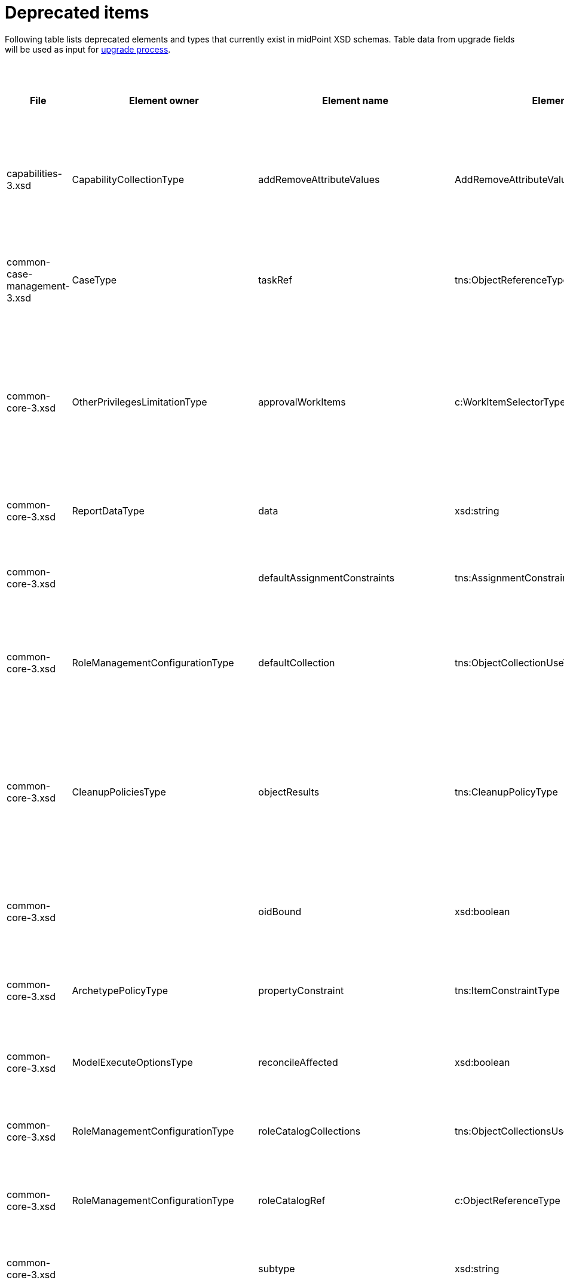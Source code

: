 = Deprecated items
:page-since: 4.8
:page-toc: top

Following table lists deprecated elements and types that currently exist in midPoint XSD schemas.
Table data from upgrade fields will be used as input for xref:/midpoint/devel/design/upgrade-process-4.8/design.adoc[upgrade process].

.Deprecated items
[%header,cols=14]
|===
| File
| Element owner
| Element name
| Element type
| Planned removal
| Implementation priority [1 (low) - 5 (high)]
| Notes
| Automatic migration ideas
| Responsible
| Schema change identifier
| Upgrade phase
| Upgrade type
| Upgrade priority
| Analysis done (Prepared for implementation. Yes/No)

| capabilities-3.xsd
| CapabilityCollectionType
| addRemoveAttributeValues
| AddRemoveAttributeValuesCapabilityType
|
|
| Removed.

Deprecated in 4.0 by https://github.com/Evolveum/midpoint/commit/fab755d8[fab755d8].
Removed in 4.8 by https://github.com/Evolveum/midpoint/commit/8038b70f[8038b70f].

The element was replaced by `addRemoveAttributeValues` property of `update` capability.

|
For configured capabilities, the `update` capability has to be modified according to the `addRemoveAttributeValues` content.

For native capabilities, the situation is most probably OK (as the old-style capability stopped to be produced in 4.0), but for sure, one should refresh the capabilities.
Or, the migration tool can do the same operation as for configured capabilities.

| Pavol
a|
* [.green]#AddRemoveAttributeValues 4.4#
* [.green]#AddRemoveAttributeValues 4.7#
* [.green]#AddRemoveAttributeValues 4.8#
| Before upgrade
| Automatic if implemented.
| Critical
| Analyzed and removed from the schema. Done.

| common-case-management-3.xsd
| CaseType
| taskRef
| tns:ObjectReferenceType
|
|
| Removed (not used anymore).

This item was used to bind approval cases and their execution tasks.
It was maintained by midPoint only, never set manually.
It is no longer used.
So, it was now simply dropped from the schema, without any replacement.

Introduced in 4.0.
Marked as deprecated in 4.0.3/4.1.
See https://github.com/Evolveum/midpoint/commit/e1b6fb81c18dec045605cc2a511c6d8e47f9cb33[e1b6fb81].
Removed in 4.8 by https://github.com/Evolveum/midpoint/commit/861b6d9a[861b6d9a].

| Any data in that item can be safely discarded.
| Pavol
a|
* [.green]#CaseTaskRef 4.4#
* [.green]#CaseTaskRef 4.7#
* [.green]#CaseTaskRef 4.8#
| N/A
| Automatic.
| N/A
| Analyzed and removed from the schema. Done.

| common-core-3.xsd
| OtherPrivilegesLimitationType
| approvalWorkItems
| c:WorkItemSelectorType
|
|
| Used to limit delegated privileges related to approval work items.
In both 4.4 and 4.7, it is incorrectly used in the code:
Although only `caseManagementWorkItems` should be used, both `caseManagementWorkItems` and `approvalWorkItems` are used by mistake.
(At different places, with `caseManagementWorkItems` mostly ignored.)

Introduced in 3.6.
Marked as deprecated in 4.0 by https://github.com/Evolveum/midpoint/commit/6326a7cbb6014835680e6c01c599c28810cb0c88[6326a7cb].

The new style is consistently used only after https://github.com/Evolveum/midpoint/commit/c9f3fec9[c9f3fec9] (4.8).
So, I think that we cannot remove the old style, because if the user switched to the new style in 4.4 and 4.7, things would break for him.

[.green]#Processor in 4.4/4.7 does nothing, just reports a warning.#
[.green]#Processor in 4.8 does the migration.#
| The migrator should treat `approvalWorkItems` as a default value for `caseManagementWorkItems`.
| Pavol
a|
* [.green]#ApprovalWorkItems 4.4#
* [.green]#ApprovalWorkItems 4.7#
* [.green]#ApprovalWorkItems 4.8#
| After upgrade.
| Automated if implemented.
| Optional.
|

| common-core-3.xsd
| ReportDataType
| data
| xsd:string
|
|
| Full data of the report.

Still needed, so I un-deprecated it.
| N/A
| Pavol
a|
* [.green]#ReportData 4.4#
* [.green]#ReportData 4.7#
* [.green]#N/A 4.8#
| N/A
| N/A
| N/A
|

| common-core-3.xsd
|
| defaultAssignmentConstraints
| tns:AssignmentConstraintsType
| 4.8
|
| It was deprecated with new request access UI. #Is this still needed?# There's currently no replacement for this?
|
| Vilo
a|
* [.red]#TODO 4.4#
* [.green]#DefaultAssignmentConstraints 4.7#
* [.green]#DefaultAssignmentConstraints 4.8#
|
|
|
|

| common-core-3.xsd
| RoleManagementConfigurationType
| defaultCollection
| tns:ObjectCollectionUseType
| 4.8
|
| Configuration was moved to adminGuiConfiguration/accessRequest/roleCatalog/collection. Eg. `systemConfiguration/roleManagement/defaultCollection/collectionUri` ->
`systemConfiguration/adminGuiConfiguration/accessRequest/roleCatalog/collection/identifier` RoleCollectionViewType.default should be set to true.

code/schema cleanup commit https://github.com/Evolveum/midpoint/commit/0e7a0554ddbffe154151b80db22b505c509054f0[0e7a0554]
[.red]#KINDA PROBLEM: this is not deprecated in 4.4, objet validator/upgrade before not possible, only afterwards - meaning user will not know before upgrade that this has to be upgraded.#
|
| Kate
a|
* [.red]#TODO in 4.4#
* [.green]#RoleManagementDefaultCollection 4.7#
* [.green]#RoleManagementDefaultCollection 4.8#
a|
* After 4.4
* Before 4.7
* Before 4.8
| Automatic
| Necessary
| Analyzed and removed from the schema.

| common-core-3.xsd
| CleanupPoliciesType
| objectResults
| tns:CleanupPolicyType
|
|
| Removed.

Deprecated in 4.3 by https://github.com/Evolveum/midpoint/commit/26044356[26044356].
Removed in 4.8 by https://github.com/Evolveum/midpoint/commit/df9d41d4[df9d41d4].

The value of `objectResults` served as a default for both `simpleOperationExecutions` and `complexOperationExecutions`.
See https://github.com/Evolveum/midpoint/blob/master/repo/repo-common/src/main/java/com/evolveum/midpoint/repo/common/util/OperationExecutionWriter.java#L289-L304[the code].

|
Take the value.
If `simpleOperationExecutions` is not specified, set it to the value.
If `complexOperationExecutions` is not specified, set it to the value.
| Pavol
a|
* [.green]#CleanupPolicy 4.4#
* [.green]#CleanupPolicy 4.7#
* [.green]#CleanupPolicy 4.8#
| Before upgrade
| Automatic if implemented.
| Not critical.

If not done, the information will disappear and system-wide default value of keeping 5 records is applied.
See https://github.com/Evolveum/midpoint/blob/master/repo/repo-common/src/main/java/com/evolveum/midpoint/repo/common/util/OperationExecutionWriter.java#L325-L334[the code].
| Yes

| common-core-3.xsd
|
| oidBound
| xsd:boolean
|
|
| This property was introduced in 2014 by https://github.com/Evolveum/midpoint/commit/2d71af12[2d71af12].
It was marked as deprecated in that very commit.
The discussion with Radovan revealed that this is just a workaround for not knowing focus OID when mappings are evaluated.
(For new objects, i.e. `ADD` operations.)
The serious solution would be to generate OID before the operation, so that it could be used in the mappings.

See bug:MID-8867[].
#Will we do this in 4.8?#
| No automation possible.
| Pavol
a|
* [.green]#OidBound 4.4#
* [.green]#OidBound 4.7#
* [.green]#OidBound 4.8#
| N/A
| N/A
| N/A
| Probably will not be removed now.

| common-core-3.xsd
| ArchetypePolicyType
| propertyConstraint
| tns:ItemConstraintType
|
|
| Removed.

Deprecated in 4.1 by https://github.com/Evolveum/midpoint/commit/940c62e6[940c62e6].
Removed in 4.8 by https://github.com/Evolveum/midpoint/commit/551ab3fd[551ab3fd].

| Take all values of `propertyConstraint` and add them to (multivalued) `itemConstraint`.
| Pavol
a|
* [.green]#PropertyConstraint 4.4#
* [.green]#PropertyConstraint 4.7#
* [.green]#PropertyConstraint 4.8#
| Before upgrade
| Automatic if implemented.
| May be critical.
If not done, that part of configuration will disappear.
|

| common-core-3.xsd
| ModelExecuteOptionsType
| reconcileAffected
| xsd:boolean
|
|
| Removed (not used anymore).

Deprecated in 4.2 by https://github.com/Evolveum/midpoint/commit/9c6a5ba5[9c6a5ba5].
Removed in 4.8 by https://github.com/Evolveum/midpoint/commit/5e83b64e[5e83b64e].

The functionality controlled by this option was removed somewhere between 4.2 and 4.4.
(It is not present in 4.4 for sure.)
Hence, the option can be safely removed from the schema.
| Not needed.
| Pavol
a|
* [.green]#ReconcileAffected 4.4#
* [.green]#ReconcileAffected 4.7#
* [.green]#ReconcileAffected 4.8#
| N/A
| Automatic.
| N/A
| Analyzed and removed from the schema. Done.

| common-core-3.xsd
| RoleManagementConfigurationType
| roleCatalogCollections
| tns:ObjectCollectionsUseType
| 4.8
|
| Configuration was moved to adminGuiConfiguration/accessRequest/roleCatalog/collection
Eg. for each `systemConfiguration/roleManagement/roleCatalogCollections/collection/collectionUri` ->
`systemConfiguration/adminGuiConfiguration/accessRequest/roleCatalog/collection/identifier`

code/schema cleanup commit https://github.com/Evolveum/midpoint/commit/0e7a0554ddbffe154151b80db22b505c509054f0[0e7a0554]
|
| Kate
a|
* [.green]#N/A in 4.8#
* [.green]#RoleCatalogCollections 4.7#
* [.green]#RoleCatalogCollections 4.8#
|
|
|
| Analyzed and removed from the schema.

| common-core-3.xsd
| RoleManagementConfigurationType
| roleCatalogRef
| c:ObjectReferenceType
| 4.8
|
| Configuration was moved to adminGuiConfiguration/accessRequest/roleCatalog/roleCatalogRef

Just copy the value from the old element to the new one

code/schema cleanup commit https://github.com/Evolveum/midpoint/commit/0e7a0554ddbffe154151b80db22b505c509054f0[0e7a0554]
|
| Kate
a|
* [.green]#N/A in 4.8#
* [.green]#RoleCatalogRef 4.7#
* [.green]#RoleCatalogRef 4.8#
|
|
|
| Analyzed and removed from the schema.

| common-core-3.xsd
|
| subtype
| xsd:string
|
|
| Only manual fix. Archetypes should be used.
|
| Vilo
a|
* [.green]#Subtype 4.4#
* [.green]#Subtype 4.7#
* [.green]#Subtype 4.8#
| Before
| Manual
| Optional
|

| common-core-3.xsd
| PersonaConstructionType
| targetSubtype
| xsd:string
|
|
| Removed.

Deprecated in 4.4 by https://github.com/Evolveum/midpoint/commit/f423dc30[f423dc30].
Removed in 4.8 by https://github.com/Evolveum/midpoint/commit/9e02d004[9e02d004].

Matching of personas by `subtype` values is not supported anymore.
Any such use should be migrated to the use of archetypes.
An example of doing this (for tests) is presented in https://github.com/Evolveum/midpoint/commit/9e02d004[9e02d004].
| Not possible.
| Pavol
a|
* [.green]#PersonaTargetSubtype 4.4#
* [.green]#PersonaTargetSubtype 4.7#
* [.green]#PersonaTargetSubtype 4.8#
| Before upgrade
| Manual
| Critical (if the feature is used)
| Analyzed and removed from the schema. Done.

| common-correlation-3.xsd
| IdMatchCorrelatorType
| followOn
| tns:CompositeCorrelatorType
|
|
| Removed.

Introduced in 4.5 by https://github.com/Evolveum/midpoint/commit/107d6bbe[107d6bbe].
Deprecated in 4.6 by https://github.com/Evolveum/midpoint/commit/eb3e8dbb[eb3e8dbb].
Removed in 4.8 by https://github.com/Evolveum/midpoint/commit/df69d0cb[df69d0cb].

Related to ID Match correlator.
Instead of `followOn` item, the `referenceIdProperty` should be used.
An example of doing this (for a test) is presented in https://github.com/Evolveum/midpoint/commit/df69d0cb[df69d0cb].
| Not possible.
| Pavol
a|
* [.green]#N/A 4.4#
* [.green]#FollowOn 4.7#
* [.green]#FollowOn 4.8#
| Before upgrade
| Manual
| Critical (if ID Match correlator is used)
| Analyzed and removed from the schema. Done.

| common-gui-3.xsd
|
| additionalPanels
| tns:GuiObjectListViewAdditionalPanelsType
|
|
| 4.8 - copying between classes, 4.4 - used only for member panel additionalPanels.memberPanel and we can use ContainerPanelConfigurationType.listView instead
| Possible for additionalPanels.memberPanel.
| Lukas
a|
* [.red]#TODO 4.4#
* [.red]#TODO 4.7#
* [.red]#TODO 4.8#
| N/A
| Automatic if implemented.
| N/A
| Analyzed and removed from the schema. Done.

| common-gui-3.xsd
|
| container
| tns:VirtualContainersSpecificationType
|
|
| Use panel.container instead.
| Probably not possible, we need panel identifier. Maybe we can use 'basic' panel.
| Lukas
a|
* [.green]#Container 4.4#
* [.green]#Container 4.7#
* [.green]#Container 4.8#
| Before
| Manual
| Necessary
| Analyzed and removed from the schema. Done.

| common-gui-3.xsd
| SearchBoxConfigurationType
| defaultObjectType
| xsd:QName
|
|
| use objectTypeConfiguration -> defaultValue instead.

Before removal, copy the value from defaultObjectType element to objectTypeConfiguration -> defaultValue element.

Removed in 4.8 by https://github.com/Evolveum/midpoint/commit/a6f75c79[a6f75c79].

|
| Kate
a|
* [.green]#DefaultObjectType 4.4#
* [.green]#DefaultObjectType 4.7#
* [.green]#DefaultObjectType 4.8#
| Before. Old mp version running (described steps should be produced)
| Seamless
| Necessary
| Analyzed and removed from the schema.

| common-gui-3.xsd
| SearchBoxConfigurationType
| defaultScope
| tns:SearchBoxScopeType
|
|
| use scopeConfiguration -> defaultValue instead.

Before removal, copy the value from defaultScope element to scopeConfiguration -> defaultValue element.

Removed in 4.8 by https://github.com/Evolveum/midpoint/commit/510c3027[510c3027].

|
| Kate
a|
* [.green]#DefaultScope 4.4#
* [.green]#DefaultScope 4.7#
* [.green]#DefaultScope 4.8#
| Before. Old mp version running (described steps should be produced)
| Seamless
| Necessary
| Analyzed and removed from the schema.

| common-gui-3.xsd
| SearchItemType
| displayName
| t:PolyStringType
| SearchItemType
|
| Use display/label instead.

Before removal  copy the value of the displayName element to SearchItemType/display/label

code cleanup commit https://github.com/Evolveum/midpoint/commit/315f30a6[315f30a6]
|
| Kate
a|
* [.green]#SearchItemDisplayName 4.4#
* [.green]#SearchItemDisplayName 4.7#
* [.green]#SearchItemDisplayName 4.8#
a|
* After 4.4
* Before 4.7
* Before 4.8
| Seamless
| Necessary
| Analyzed and removed from the schema.

| common-gui-3.xsd
|
| forms
| tns:ObjectFormType
|
|
| Just remove this? XML update probably needed (admin gui configuration objects),
Used only for copying between classes.
| We can just remove it.
| Lukas
a|
* [.red]#TODO 4.4#
* [.red]#TODO 4.7#
* [.red]#TODO 4.8#
| N/A
| Automatic
| N/A
| Analyzed and removed from the schema. Done.

| common-gui-3.xsd
|
| name
| xsd:string
| 4.8
|
| Used in GuiActionType, identifier should be used.
| We can copy name value to identifier.
[.red]#PROBLEM: name not deprecated in 4.4, identifier not available.
Validation in 4.4 (pre-upgrade will not show any issue).
We can mark it deprecated maybe and verify/updated after midpoint is upgraded to 4.8?#
| Lukas
a|
* [.red]#TODO 4.4#
* [.green]#GuiActionName 4.7#
* [.green]#GuiActionName 4.8#
| N/A
| Automatic if implemented
| N/A
| Analyzed and removed from the schema. Done.

| common-gui-3.xsd
|
| objectForms
| tns:ObjectFormsType
| 4.8
|
| This has to be moved to  objectDetails/objectDetailsPage/forms.
Located in AdminGuiConfigurationType, meaning AbstractRoleType and SystemConfigurationType has to be updated if necessary. Used only for copying between classes.
| We can convert it to configuration for panels.
| Lukas
a|
* [.green]#ObjectForms 4.4#
* [.green]#ObjectForms 4.7#
* [.green]#ObjectForms 4.8#
a|
* After 4.4
* Before 4.7
* Before 4.8
| Probably manual.
| Necessary
| Analyzed and removed from the schema. Done.

| common-gui-3.xsd
| AdminGuiConfigurationType
| userDashboard
| tns:DashboardLayoutType
| 4.8
|
| Use homePage configuration instead.

userDashboard/widget/identifier -> homePage/widget/identifier (identifier value should be also reviewed; earlier the identifier looked like "http://midpoint.evolveum.com/xml/ns/public/gui/component-3/dashboard/widget#myWorkItems", now it's simplified to "myWorkItems")

userDashboard/widget/visibility -> homePage/widget/visibility

Important: homePage/type is to be set to UserType (homePage is multivalue and can be defined for different types of logged in focus)

code cleanup commit https://github.com/Evolveum/midpoint/commit/819d69f4[819d69f4]
|
| Kate
a|
* [.red]#TODO 4.4#
* [.red]#TODO 4.7#
* [.red]#TODO 4.8#
|
|
|
| Analyzed and removed from the schema.

| common-gui-3.xsd
|
| userDashboardLink
| tns:RichHyperlinkType
| 4.8
|
| Use homePage instead. #Can this be translated 1:1?#
|
| Kate
a|
* [.red]#TODO 4.4#
* [.red]#TODO 4.7#
* [.red]#TODO 4.8#
|
|
|
|

| common-model-context-3.xsd
| LensProjectionContextType
| accountPasswordPolicy
| c:ValuePolicyType
|
|
| Removed (not used anymore).

Deprecated in 4.0 by https://github.com/Evolveum/midpoint/commit/c1088e0a[c1088e0a].
Removed in 4.8 by https://github.com/Evolveum/midpoint/commit/1adf09dc[1adf09dc].

This property was maintained by midPoint and is not used for a long time.
It can be safely dropped from the schema.
| Not needed.
| Pavol
a|
* [.green]#AccountPasswordPolicy 4.4#
* [.green]#AccountPasswordPolicy 4.7#
* [.green]#AccountPasswordPolicy 4.8#
| N/A
| Automatic.
| N/A
| Analyzed and removed from the schema. Done.

| common-model-context-3.xsd
|
| accountPasswordPolicyRef
| c:ObjectReferenceType
|
|
| Removed (not used anymore).

Deprecated in 4.0 by https://github.com/Evolveum/midpoint/commit/c1088e0a[c1088e0a].
Removed in 4.8 by https://github.com/Evolveum/midpoint/commit/1adf09dc[1adf09dc].

This property was maintained by midPoint and is not used for a long time.
It can be safely dropped from the schema.
| Not needed.
| Pavol
a|
* [.green]#AccountPasswordPolicy 4.4#
* [.green]#AccountPasswordPolicy 4.7#
* [.green]#AccountPasswordPolicy 4.8#
| N/A
| Automatic.
| N/A
| Analyzed and removed from the schema. Done.

| common-notifications-3.xsd
|
| FileConfigurationType
|
| 4.7
|
| MessageTransportConfigurationType/file should be used.
| [.red]#TODO: Was not deprecated yet because it breaks old GUI, see comments in NotificationConfigTabPanel.
Now deprecated, notification config panel has to be fixed in master and support-4.7 proably.#
[.purple]#WARNING: `sysconfig/notificationConfiguration/file` was marked deprecated on master and support-4.7. Is it ok?#
Not deprecated in 4.4, configuration can be updated after upgrade.
| Tony
a|
* [.green]#N/A 4.4#
* [.green]#FileTransport 4.7#
* [.green]#FileTransport 4.8#
|
|
|
|

| common-notifications-3.xsd
|
| LegacyCustomTransportConfigurationType
|
| 4.7
|
| #TODO#
| Not deprecated in 4.4, configuration can be updated after upgrade.
| Tony
a|
* [.green]#N/A 4.4#
* [.green]#CustomTransport 4.7#
* [.green]#CustomTransport 4.8#
|
|
|
|

| common-notifications-3.xsd
|
| MailConfigurationType
|
| 4.7
|
| MessageTransportConfigurationType/mail should be used.
| [.red]#TODO: Was not deprecated yet because it breaks old GUI, see comments in NotificationConfigTabPanel.
Now deprecated, notification config panel has to be fixed in master and support-4.7 proably.#
[.purple]#WARNING: `sysconfig/notificationConfiguration/mail` was marked deprecated on master and support-4.7. Is it ok?#
Not deprecated in 4.4, configuration can be updated after upgrade.
| Tony
a|
* [.green]#N/A 4.4#
* [.green]#MailTransport 4.7#
* [.green]#MailTransport 4.8#
|
|
|
|

| common-notifications-3.xsd
|
| NotificationTransportConfigurationType
|
| 4.7
|
| Use new messageTransportConfiguration instead.
| This is parent type for notification configuration types (sms, file, ...).
Should be marked abstract, can't be used directly, therefore no validation item will be ever created for this type.
| Tony
a|
* [.green]#N/A 4.4#
* [.green]#N/A 4.7#
* [.green]#N/A 4.8#
|
|
|
|

| common-notifications-3.xsd
|
| SmsConfigurationType
|
| 4.7
|
| MessageTransportConfigurationType/sms should be used.
| Not deprecated in 4.4, configuration can be updated after upgrade.
| Tony
a|
* [.green]#N/A 4.4#
* [.green]#SmsTransport 4.7#
* [.green]#SmsTransport 4.8#
|
|
|
|

| common-notifications-3.xsd
|
| customTransport
| tns:LegacyCustomTransportConfigurationType
| 4.7
|
| MessageTransportConfigurationType/customTransport should be used.
| Not deprecated in 4.4, configuration can be updated after upgrade.
| Tony
a|
* [.green]#N/A 4.4#
* [.green]#CustomTransport 4.7#
* [.green]#CustomTransport 4.8#
|
|
|
|

| common-notifications-3.xsd
|
| sms
| tns:SmsConfigurationType
| 4.7
|
| MessageTransportConfigurationType/sms should be used.
| Not deprecated in 4.4, configuration can be updated after upgrade.
| Tony
a|
* [.green]#N/A 4.4#
* [.green]#SmsTransport 4.7#
* [.green]#SmsTransport 4.8#
|
|
|
|

| common-provisioning-3.xsd
| SynchronizationType
| objectSynchronization
| ObjectSynchronizationType

// NOTE: both `objectSynchronization` and `ObjectSynchronizationType` are marked as deprecated.
// This entry applies to both.

|
| 3 (currently).
Later we should do something with this, probably in similar to how tasks were migrated to activities.
| In 4.6, we improved the style of configuration of the resource objects synchronization.
It was moved into `schemaHandling/objectType` definitions and modernized.
The legacy style (`synchronization/objectSynchronization`) was marked as deprecated in the same midPoint version by https://github.com/Evolveum/midpoint/commit/0a58e992[0a58e992].

To migrate, use the new format.
See https://docs.evolveum.com/midpoint/reference/resources/resource-configuration/schema-handling/changes-in-4.6/[the documentation] for more information.

// On 2023-05-25 we (Vilo, Rado, Pavol) decided to keep the legacy style available in 4.8, because otherwise there would be no migration path from 4.4.
// (The functionality was not available at that time; and the change is substantial.)
| To be analyzed (most probably quite complex).
| Pavol
a|
* [.green]#N/A 4.4#
* [.green]#ResourceSynchronization 4.7#
* [.green]#ResourceSynchronization 4.8#
| Before
| Manual
| Optional but strongly recommended.
|

| common-provisioning-3.xsd
| ObjectSynchronizationType
| `reaction`
| LegacySynchronizationReactionType
4+| This is a part of deprecated `objectSynchronization` item (of `ObjectSynchronizationType`).
| Pavol
a|
* [.green]#N/A 4.4#
* [.green]#ResourceSynchronization 4.7#
* [.green]#ResourceSynchronization 4.8#
3+| see `objectSynchronization` above
|

| common-provisioning-3.xsd
| ResourceObjectTypeDefinitionType
| auxiliaryObjectClass
| xsd:QName
|
| 3
| This property was moved to newly-introduced `delineation` item and deprecated (in its original place) in 4.6 by https://github.com/Evolveum/midpoint/commit/1f3cb147[1f3cb147].

Just like `objectSynchronization` item above, we decided not to remove it in 4.8.

| Move (or merge?) the values if they do not exist in `delineation`.
| Pavol
a|
* [.green]#N/A 4.4#
* [.green]#ResourceSynchronization 4.7#
* [.green]#ResourceSynchronization 4.8#
| Before
| Manual
| Optional but strongly recommended.
|

| common-provisioning-3.xsd
| ResourceObjectTypeDefinitionType
| baseContext
| tns:ResourceObjectReferenceType
|
| 3
| Just like `auxiliaryObjectClass` property above, this item was moved to newly-introduced `delineation` item and deprecated (in its original place) in 4.6 by https://github.com/Evolveum/midpoint/commit/29c0a6ee[29c0a6ee].
We decided not to remove it in 4.8.

| Move the value to `delineation` (what about conflicts?)
| Pavol
a|
* [.green]#N/A 4.4#
* [.green]#ResourceSynchronization 4.7#
* [.green]#ResourceSynchronization 4.8#
| Before
| Manual
| Optional but strongly recommended.
|


| common-provisioning-3.xsd
|
| searchHierarchyScope
| tns:SearchHierarchyScopeType
|
| 3
| Just like `baseContext` property above, this item was moved to newly-introduced `delineation` item and deprecated (in its original place) in 4.6 by https://github.com/Evolveum/midpoint/commit/29c0a6ee[29c0a6ee].
We decided not to remove it in 4.8.

| Move the value to `delineation` (what about conflicts?)
| Pavol
a|
* [.green]#N/A 4.4#
* [.green]#ResourceSynchronization 4.7#
* [.green]#ResourceSynchronization 4.8#
| Before
| Manual
| Optional but strongly recommended.
|

| common-security-3.xsd
| AbstractAuthenticationModuleType
| name
| xsd:string
|
|
| Use identifier instead.

The usage was removed but then returned back due to mp damage in case of wrong update process.

4.4 -> 4.8 : AbstractAuthenticationModuleType.identifier element should be added. The value of the name attribute is to be copied to the identifier. Then name can be removed.

4.7 -> 4.8 : In case name value exists but identifier doesn't, the same steps as for 4.4. If both values exist, just remove name value (starting from 4.7 identifier appeared and was used with a higher priority than name).
If no of these 2 elements values present, it's considered to be a wrong configuration. Identifier element is set to be mandatory.

code cleanup commit https://github.com/Evolveum/midpoint/commit/c36ef0f0[c36ef0f0]
removed from schema in commit https://github.com/Evolveum/midpoint/commit/27cc3ca3[27cc3ca3]
reverted in commit https://github.com/Evolveum/midpoint/commit/2e3df132[2e3df132]

[.red]#PROBLEM: name not deprecated in 4.4, will not be shown as validation issue.
After MP upgrade it will be shown via newer ninja/schema.#
|
| Kate
a|
* [.green]#N/A 4.4#
* [.green]#AuthenticationName 4.7#
* [.green]#AuthenticationName 4.8#
| old mp version running (described steps should be produced)
|
|
| Won't be removed for now

| common-security-3.xsd
| AuthenticationSequenceType
| name
| xsd:string
|
|
| Use identifier instead.

The usage was removed but then returned back due to mp damage in case of wrong update process.

4.4 -> 4.8 : AuthenticationSequenceType.identifier element should be added. The value of the name attribute is to be copied to the identifier. Then name can be removed.

4.7 -> 4.8 : In case name value exists but identifier doesn't, the same steps as for 4.4. If both values exist, just remove name value (starting from 4.7 identifier appeared and was used with a higher priority than name).
If no of these 2 elements values present, it's considered to be a wrong configuration. Identifier element is set to be mandatory.

code cleanup commit https://github.com/Evolveum/midpoint/commit/8a888a0a[8a888a0a]
removed from schema in commit https://github.com/Evolveum/midpoint/commit/27cc3ca3[27cc3ca3]
reverted in commit https://github.com/Evolveum/midpoint/commit/cecb2db4[cecb2db4]

[.red]#PROBLEM: name not deprecated in 4.4, will not be shown as validation issue.
After MP upgrade it will be shown via newer ninja/schema.#
|
| Kate
a|
* [.green]#N/A 4.4#
* [.green]#AuthenticationName 4.7#
* [.green]#AuthenticationName 4.8#
| old mp version running (described steps should be produced)
|
|
| Won't be removed for now

| common-security-3.xsd
| AuthenticationSequenceModuleType
| name
| xsd:string
|
|
| Use identifier instead.

The usage was removed but then returned back due to mp damage in case of wrong update process.

4.4 -> 4.8 : AuthenticationSequenceModuleType.identifier element should be added. The value of the name attribute is to be copied to the identifier. Then name can be removed.

4.7 -> 4.8 : In case name value exists but identifier doesn't, the same steps as for 4.4. If both values exist, just remove name value (starting from 4.7 identifier appeared and was used with a higher priority than name).
If no of these 2 elements values present, it's considered to be a wrong configuration. Identifier element is set to be mandatory.

code cleanup commit https://github.com/Evolveum/midpoint/commit/375d6f93[375d6f93]
removed from schema in commit https://github.com/Evolveum/midpoint/commit/27cc3ca3[27cc3ca3]
reverted in commit https://github.com/Evolveum/midpoint/commit/c5d8c610[c5d8c610]

[.red]#PROBLEM: name not deprecated in 4.4, will not be shown as validation issue.
After MP upgrade it will be shown via newer ninja/schema.#
|
| Kate
a|
* [.green]#N/A 4.4#
* [.green]#AuthenticationName 4.7#
* [.green]#AuthenticationName 4.8#
| old mp version running (described steps should be produced)
|
|
| Won't be removed for now

| common-security-3.xsd
| CredentialsResetPolicyType
| name
| xsd:string
| 4.8
|
| Use identifier instead.

The usage was removed but then returned back due to mp damage in case of wrong update process.

4.4 -> 4.8 : CredentialsResetPolicyType.identifier element should be added. The value of the name attribute is to be copied to the identifier. Then name can be removed.

4.7 -> 4.8 : In case name value exists but identifier doesn't, the same steps as for 4.4. If both values exist, just remove name value (starting from 4.7 identifier appeared and was used with a higher priority than name).
If no of these 2 elements values present, it's considered to be a wrong configuration. Identifier element is set to be mandatory.

code cleanup commit https://github.com/Evolveum/midpoint/commit/f78a430d[f78a430d]
removed from schema in commit https://github.com/Evolveum/midpoint/commit/27cc3ca3[27cc3ca3]
reverted in commit https://github.com/Evolveum/midpoint/commit/8531a781[8531a781]

[.red]#PROBLEM: name not deprecated in 4.4, will not be shown as validation issue. Identifier also not available here#
|
| Kate
a|
* [.red]#TODO 4.4#
* [.green]#CredentialsResetName 4.7#
* [.green]#CredentialsResetName 4.8#
| old mp version running (described steps should be produced)
|
|
| Won't be removed for now

| common-tasks-3.xsd
| ActivityStateType
| workState (not deprecated)
| PureCompositeWorkStateType (deprecated)
|
| 1
| This is the work state created by custom composite activities.
It is not a configuration, but a state maintained by the activity itself.

Most of the time, it is empty, like `<workState xsi:type="c:CustomCompositeWorkStateType"/>`.

In 4.4, the type was called `PureCompositeWorkStateType`, but since 4.4.4 and 4.7, it is deprecated and replaced by `CustomCompositeWorkStateType` (see https://github.com/Evolveum/midpoint/commit/bd840722[bd840722] and https://github.com/Evolveum/midpoint/commit/6a611801[6a611801]).

If we removed the type definition, the task objects of this type will be no longer readable.
(AFAIK there is no schema migration mechanism for types.)

We could write a migration code that would swap the types, but is it worth the effort?

Note that these activities are marked experimental in the schema in `ActivityCompositionType` (but not in the docs).
Moreover, there is no code bound to this type except for its definition.
So, maybe the most reasonable is to postpone removal of this type to (e.g.) 5.0.
| #TBD#
| Pavol
a|
* [.red]#TODO 4.4#
* [.red]#TODO 4.7#
* [.red]#TODO 4.8#
| #TBD#
| #TBD#
| #TBD#
|

| common-tasks-3.xsd
| StringWorkSegmentationType
| boundaryCharacters
| xsd:string
|
|
| This is a configuration property for bucketing, used primarily for multi-node tasks.
It had problems with unordered nature of prism items, so it was replaced by sound `boundary` item and deprecated in 4.3 by https://github.com/Evolveum/midpoint/commit/0d0a9dff[0d0a9dff].

Removed in 4.8 by https://github.com/Evolveum/midpoint/commit/996326c9[996326c9].
a|
The migration consists of converting each `boundaryCharacters` value to `boundary` item with:

- the `position` property, starting at 1 and increasing,
- the `characters` property, containing original `boundaryCharacters` value.

For example, from

[source,xml]
----
<boundaryCharacters>a</boundaryCharacters>
<boundaryCharacters>\0-\1\a-\c</boundaryCharacters>
<boundaryCharacters>01abc</boundaryCharacters>
----

to

[source,xml]
----
<boundary>
    <position>1</position>
    <characters>a</characters>
</boundary>
<boundary>
    <position>2</position>
    <characters>\0-\1\a-\c</characters>
</boundary>
<boundary>
    <position>3</position>
    <characters>01abc</characters>
</boundary>
----

| Pavol
a|
* [.green]#Boundary 4.4#
* [.green]#Boundary 4.7#
* [.green]#Boundary 4.8#
| Before upgrade
| Automatic if implemented.
| Critical
| Analyzed and removed from the schema. Done.

| common-tasks-3.xsd
| TaskType
| category
| xsd:string
| (already removed in 4.8)
| 3
| Deprecated in 4.4 by https://github.com/Evolveum/midpoint/commit/5a9684d4[5a9684d4].
Removed in 4.8 by https://github.com/Evolveum/midpoint/commit/a5754af1[a5754af1].

The removal is safe, as this property was practically not used.
| Not needed.
| Pavol
a|
* [.green]#TaskCategory 4.4#
* [.green]#TaskCategory 4.7#
* [.green]#TaskCategory 4.8#
| N/A
| Automatic.
| N/A
| Analyzed and removed from the schema. Done.

| common-tasks-3.xsd
| TaskType
| errorHandlingStrategy
| tns:ActivityErrorHandlingStrategyType
| (already removed in 4.8)
| 2 (experimental)
| Removed.

Introduced in 4.3 by https://github.com/Evolveum/midpoint/commit/ab4ba1b7[ab4ba1b7] as experimental feature.
Deprecated in 4.4 by https://github.com/Evolveum/midpoint/commit/c2a17184[c2a17184].
Removed in 4.8 by https://github.com/Evolveum/midpoint/commit/c0508aaf[c0508aaf].

This feature was superseded by the activity definition format, which is the only one to be used in 4.8 and beyond.
| Using existing XSLT convertor?
| Pavol
a|
* [.red]#TODO 4.4#
* [.red]#TODO 4.7#
* [.red]#TODO 4.8#
| Before upgrade
| Automatic (#TODO check the XSLT convertor if it does it correctly#).
| #Critical?#
| Analyzed and removed from the schema. Done.

| common-tasks-3.xsd
| ActivityDefinitionType
| executionMode
| tns:ExecutionModeType
| 5.0
| 3
| The `executionMode` property was generalized into `execution` container in 4.7 and marked as deprecated by https://github.com/Evolveum/midpoint/commit/2e574125[2e574125].

However, as the new item does not exist in 4.4, we will not remove the old property now.
Marked with planned removal in 5.0 by https://github.com/Evolveum/midpoint/commit/da905f39[da905f39].

| The value can be stored as `execution/mode`.
| Pavol
a|
* [.green]#N/A 4.4#
* [.green]#ExecutionMode 4.7#
* [.green]#ExecutionMode 4.8#
| Before or after upgrade
| Automatic if implemented
| Optional
| Done.

| common-tasks-3.xsd
| TaskType
| expectedTotal
| xsd:long
|
| Currently, 0 - we will keep it as is.
| This property is managed by midPoint.
It contains the expected number of items to be processed by given task.

It is not used by standard (activity-based) tasks.
But we must keep it for now, because not all tasks were migrated to activities yet.
| N/A
| Pavol
a|
* [.red]#TODO 4.4#
* [.red]#TODO 4.7#
* [.red]#TODO 4.8#
| N/A
| N/A
| N/A
| Done.

| common-tasks-3.xsd
| ActivityTracingDefinitionType
| interval
| xsd:int
| 5.0
| 1
| The simple `interval` specification was replaced by more complex `beforeItemCondition` structure (containing `interval` itself).
The whole tracing feature is experimental.

However, we are not ready to remove this property yet.
First, it is still the only possibility how to specify tracing for asynchronous update tasks.
Second, the profiling interval should be removed with it; and it was not deprecated until now.

Removal postponed to 5.0 by https://github.com/Evolveum/midpoint/commit/bb3a264f[bb3a264f].
| N/A
| Pavol
a|
* [.green]#ActivityTracing 4.4#
* [.green]#ActivityTracing 4.7#
* [.green]#ActivityTracing 4.8#
| Before or after upgrade
| Manual
| Optional. The property stays in the schema.
| Done.

| common-tasks-3.xsd
| ActivityProfilingDefinitionType
| interval
| xsd:int
| 5.0
|
| Some time ago, the simple `interval` specification was replaced by more complex `beforeItemCondition` structure (containing `interval` itself).
However, the original place was not marked as deprecated.

So, it was marked as deprecated right now (4.8), with planned removal set to 5.0 by https://github.com/Evolveum/midpoint/commit/bb3a264f[bb3a264f].

The whole feature is experimental.
| N/A
| Pavol
a|
* [.green]#N/A 4.4#
* [.green]#N/A 4.7#
* [.green]#ActivityProfiling 4.8#
| Before or after upgrade
| Manual
| Optional. The property stays in the schema.
| Done.

| common-tasks-3.xsd
| TaskType
| modelOperationContext
| tns:LensContextType
| (removed in 4.8)
|
| In the days of old, this item was used to keep the information about changes that are to be executed.
It is no longer used, though.

Deprecated in 4.4 by https://github.com/Evolveum/midpoint/commit/0faab13f[0faab13f].
Removed in 4.8 by https://github.com/Evolveum/midpoint/commit/be10eb77[be10eb77].
| Not needed.
| Pavol
a|
* [.green]#ModelOperationContext 4.4#
* [.green]#ModelOperationContext 4.7#
* [.green]#ModelOperationContext 4.8#
| N/A
| Automatic.
| N/A
| Analyzed and removed from the schema. Done.

| common-tasks-3.xsd
| WorkDefinitionsType
| nonIterativeChangeExecution
| tns:ExplicitChangeExecutionWorkDefinitionType
| 5.0
|
| The `nonIterativeChangeExecution` was improved and renamed to `explicitChangeExecution` in 4.6 by https://github.com/Evolveum/midpoint/commit/0c85b470[0c85b470].
However, as the new item does not exist in 4.4, we will not remove the old one now.
Marked with planned removal in 5.0 by https://github.com/Evolveum/midpoint/commit/4da1a29d[4da1a29d].

| Simple rename will do the trick.
| Pavol
a|
* [.green]#N/A 4.4#
* [.green]#NonIterativeChangeExecution 4.7#
* [.green]#NonIterativeChangeExecution 4.8#
| Before or after upgrade
| Automatic if implemented
| Optional
| Done.

| common-tasks-3.xsd
| TaskType
| policyRule
| tns:PolicyRuleType
|
|
a| This was a part of an undocumented, untested, and experimental mechanism of providing custom timed notifications.
There is a migration to the use of `focusValidityScan.validityConstraint` item, although not a complete one:
even if the ability to recompute objects is retained, custom policy actions can no longer be defined.

However:

1. this functionality was undocumented and experimental;
2. since approx. 4.4 it didn't work at all, due to an unrelated bug.

The replacement mechanism is still experimental, but at least the bug was fixed and a test was written.
| Not needed due to experimental nature of the feature.
| Pavol
a|
* [.green]#TaskPolicy 4.4#
* [.green]#TaskPolicy 4.7#
* [.green]#TaskPolicy 4.8#
| Before update
| Manual
| Mandatory if the feature is to be used.
| Analyzed and removed from the schema. Done.

| common-tasks-3.xsd
| TaskType
| recurrence
| tns:TaskRecurrenceType
|
|
|
This property was moved from the task root to `schedule` container (and deprecated in the original place) in 4.4 by https://github.com/Evolveum/midpoint/commit/74280c5f[74280c5f].
Removed in 4.8 by https://github.com/Evolveum/midpoint/commit/15e18c2f[15e18c2f].

Note that the property is no longer required.
The default value is `recurring` for tasks that have `interval` or `cronLikePattern` set, and `single` otherwise.

| The migration code can simply take the value of this property and put it into the `schedule` container.
| Pavol
a|
* [.green]#Recurrence 4.4#
* [.green]#Recurrence 4.7#
* [.green]#Recurrence 4.8#
| Before upgrade
| Automatic if implemented.
| Critical
| Analyzed and removed from the schema. Done.

| common-workflows-3.xsd
| ApprovalStageExecutionInformationType
| executionRecord
| ApprovalStageExecutionRecordType
| (removed in 4.8)
| 0 (nothing more is needed)
| This structure is used as a return value by (internal) midPoint APIs when
xref:/midpoint/devel/design/how-to-display-approval-case-planned-or-real-execution/[asking for information about planned or real execution of an approval case].

It was deprecated in 4.1 by https://github.com/Evolveum/midpoint/commit/80a957c2[80a957c2] and is not filled-in since then.

Hence, no migration is needed.
We simply removed this item from the schema in 4.8 by https://github.com/Evolveum/midpoint/commit/b0b4a379[b0b4a379].

[.red]#PROBLEM: not deprecated in 4.4. Upgrade processor will not catch this. Comment by PM: Not really. This value does not exist in the repo.#
| Not needed.
| Pavol
a|
* [.red]#TODO 4.4#
* [.green]#ExecutionRecord 4.7#
* [.green]#ExecutionRecord 4.8#
| N/A
| Automatic.
| N/A
| Analyzed and removed from the schema. Done.

| common-workflows-3.xsd
| InformationType
| title
| xsd:string
|
| 0 (not deprecated anymore)
| Deprecated in 3.7 by https://github.com/Evolveum/midpoint/commit/cc5e5dc9[cc5e5dc9], when `localizableTitle` was added.

This object is part of the information passed by (customer-defined) `ApprovalStageDefinitionType.additionalInformation` expression.
That information is to be displayed to the approver in addition to the standard approval information provided by midPoint.
The `title` can be a useful shortcut for the engineer to avoid the complexity of creating a localizable message structure.

Un-deprecated in 4.8 by https://github.com/Evolveum/midpoint/commit/afbe82e5[afbe82e5].
| N/A
| Pavol
a|
* [.green]#N/A 4.4#
* [.green]#N/A 4.7#
* [.green]#N/A 4.8#
| N/A
| N/A
| N/A
|

| common-workflows-3.xsd
| InformationPartType
| text
| xsd:string
|
| 0 (not deprecated anymore)
| Deprecated in 3.7 by https://github.com/Evolveum/midpoint/commit/cc5e5dc9[cc5e5dc9], when `localizableText` was added.

This object is part of the information passed by (customer-defined) `ApprovalStageDefinitionType.additionalInformation` expression.
That information is to be displayed to the approver in addition to the standard approval information provided by midPoint.
The `text` can be a useful shortcut for the engineer to avoid the complexity of creating a localizable message structure.

Un-deprecated in 4.8 by https://github.com/Evolveum/midpoint/commit/afbe82e5[afbe82e5].
| N/A
| Pavol
a|
* [.green]#N/A 4.4#
* [.green]#N/A 4.7#
* [.green]#N/A 4.8#
| N/A
| N/A
| N/A
|

| common-workflows-3.xsd
| WfConfigurationType
| useLegacyApproversSpecification
| tns:LegacyApproversSpecificationUsageType
| 4.8
|
| Removed (not used anymore).

Legacy approvers specification were removed back in 4.0.

The `useLegacyApproversSpecification` was removed in 4.8 by https://github.com/Evolveum/midpoint/commit/f1fcfce0[f1fcfce0].

There is nothing to migrate, it can be safely removed from the configuration.

[.red]#WARNING: It's not deprecated in 4.4. Shouldn't be a problem as it's not used.#
| Not needed.
| Pavol
a|
* [.green]#N/A 4.4#
* [.green]#UseLegacyApprovers 4.7#
* [.green]#UseLegacyApprovers 4.8#
| N/A
| Automatic.
| N/A
| Analyzed and removed from the schema. Done.

| extension-3.xsd
| task extension
| liveSyncErrorHandlingStrategy
| c:ActivityErrorHandlingStrategyType
| (removed in 4.8)
| 2 (experimental feature)
| Removed.

Introduced in 4.3 by https://github.com/Evolveum/midpoint/commit/7af6125a[7af6125a] as experimental feature.
Deprecated in 4.3 by https://github.com/Evolveum/midpoint/commit/ab4ba1b7[ab4ba1b7].
Removed in 4.8 by https://github.com/Evolveum/midpoint/commit/c0508aaf[c0508aaf].

This feature was superseded by the activity definition format, which is the only one to be used in 4.8 and beyond.

In terms of implementation: copying `extension/liveSyncErrorHandlingStrategy` to `activity/controlFlow/errorHandling`.
| XSLT convertor?
| Pavol
a|
* [.red]#TODO 4.4#
* [.green]#LiveSyncErrorHandling 4.7#
* [.green]#LiveSyncErrorHandling 4.8#
| Before upgrade
| Automatic (#TODO check the XSLT convertor if it does it correctly#).
|
| Analyzed and removed from the schema. Done.

| extension-3.xsd
|
| reportOutputOid
| xsd:string
| 4.3
|
| Still used at least in archetype for report task.
| Convert to reference reportDataParam and copy value to reportDataParam.oid.
| Lukas
a|
* [.green]#ReportOutputOid 4.4#
* [.green]#ReportOutputOid 4.7#
* [.green]#ReportOutputOid 4.8#
| N/A
| Automatic.
| N/A
| Analyzed and removed from the schema. Done.
|===
